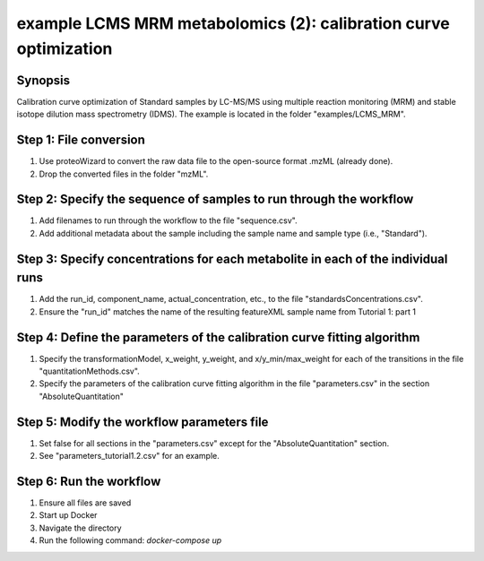 .. highlight:: shell

=================================================================
example LCMS MRM metabolomics (2): calibration curve optimization
=================================================================


Synopsis
--------
Calibration curve optimization of Standard samples by LC-MS/MS using multiple reaction monitoring (MRM) and stable isotope dilution mass spectrometry (IDMS).  The example is located in the folder "examples/LCMS_MRM".

Step 1: File conversion
-----------------------
1. Use proteoWizard to convert the raw data file to the open-source format .mzML (already done).
2. Drop the converted files in the folder "mzML".

Step 2: Specify the sequence of samples to run through the workflow
-------------------------------------------------------------------
1. Add filenames to run through the workflow to the file "sequence.csv".
2. Add additional metadata about the sample including the sample name and sample type (i.e., "Standard").

Step 3: Specify concentrations for each metabolite in each of the individual runs
---------------------------------------------------------------------------------
1. Add the run_id, component_name, actual_concentration, etc., to the file "standardsConcentrations.csv".
2. Ensure the "run_id" matches the name of the resulting featureXML sample name from Tutorial 1: part 1

Step 4: Define the parameters of the calibration curve fitting algorithm
------------------------------------------------------------------------
1. Specify the transformationModel, x_weight, y_weight, and x/y_min/max_weight for each of the transitions in the file "quantitationMethods.csv".
2. Specify the parameters of the calibration curve fitting algorithm in the file "parameters.csv" in the section "AbsoluteQuantitation"

Step 5: Modify the workflow parameters file
-------------------------------------------
1. Set false for all sections in the "parameters.csv" except for the "AbsoluteQuantitation" section.
2. See "parameters_tutorial1.2.csv" for an example.

Step 6: Run the workflow
------------------------
1. Ensure all files are saved
2. Start up Docker
3. Navigate the directory
4. Run the following command: `docker-compose up`